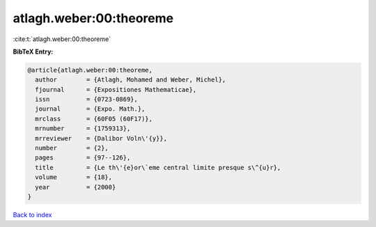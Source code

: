 atlagh.weber:00:theoreme
========================

:cite:t:`atlagh.weber:00:theoreme`

**BibTeX Entry:**

.. code-block:: bibtex

   @article{atlagh.weber:00:theoreme,
     author        = {Atlagh, Mohamed and Weber, Michel},
     fjournal      = {Expositiones Mathematicae},
     issn          = {0723-0869},
     journal       = {Expo. Math.},
     mrclass       = {60F05 (60F17)},
     mrnumber      = {1759313},
     mrreviewer    = {Dalibor Voln\'{y}},
     number        = {2},
     pages         = {97--126},
     title         = {Le th\'{e}or\`eme central limite presque s\^{u}r},
     volume        = {18},
     year          = {2000}
   }

`Back to index <../By-Cite-Keys.html>`_
